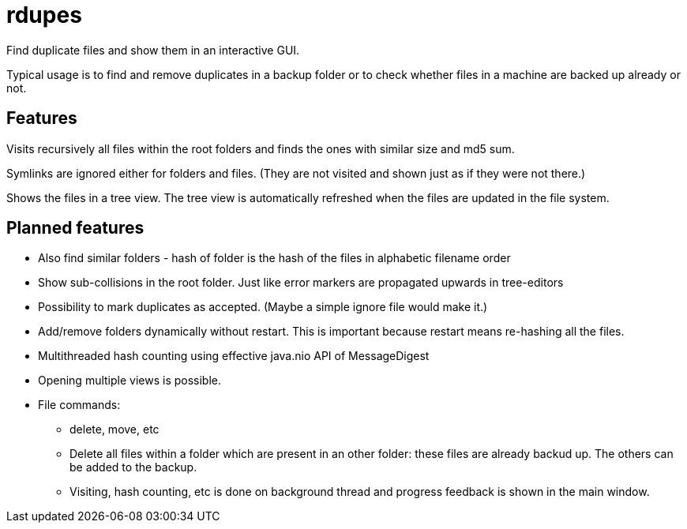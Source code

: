 # rdupes

Find duplicate files and show them in an interactive GUI.

Typical usage is to find and remove duplicates in a backup folder or to check whether files in a machine are backed up already or not.

## Features

Visits recursively all files within the root folders and finds the ones with similar size and md5 sum.

Symlinks are ignored either for folders and files. (They are not visited and shown just as if they were not there.)

Shows the files in a tree view. The tree view is automatically refreshed when the files are updated in the file system.

## Planned features

 * Also find similar folders - hash of folder is the hash of the files in alphabetic filename order
 * Show sub-collisions in the root folder. Just like error markers are propagated upwards in tree-editors
 * Possibility to mark duplicates as accepted. (Maybe a simple ignore file would make it.)
 * Add/remove folders dynamically without restart. This is important because restart means re-hashing all the files.
 * Multithreaded hash counting using effective java.nio API of MessageDigest
 * Opening multiple views is possible.
 * File commands:
 ** delete, move, etc
 ** Delete all files within a folder which are present in an other folder: these files are already backud up. The others can be added to the backup.
 ** Visiting, hash counting, etc is done on background thread and progress feedback is shown in the main window.

